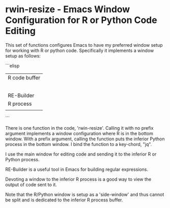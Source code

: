 # README.org     -*- mode: org; fill-column: 80; eval: (elisp-org-hook); eval: (auto-fill-mode t) -*-

* rwin-resize - Emacs Window Configuration for R or Python Code Editing

This set of functions configures Emacs to have my preferred window setup for
working with R or python code.  Specifically it implements a window setup as
follows:

```elisp
|---------------|
| R code buffer |
|               |
|               |
|               |
|               |
|               |
|---------------|
| RE-Builder    |
|---------------|
| R process     |
|               |
|---------------|
```

There is one function in the code, 'rwin-resize'.  Calling it with no prefix
argument implements a window configuration where R is in the bottom window.
With a prefix argument, calling the function puts the inferior Python process in
the bottom window.  I bind the function to a key-chord, "jq".

I use the main window for editing code and sending it to the inferior R or
Python process.

RE-Builder is a useful tool in Emacs for building regular expressions.

Devoting a window to the inferior R process is a good way to view the output of
code sent to it.

Note that the R/Python window is setup as a 'side-window' and thus cannot be
split and is dedicated to the inferior R process buffer.


